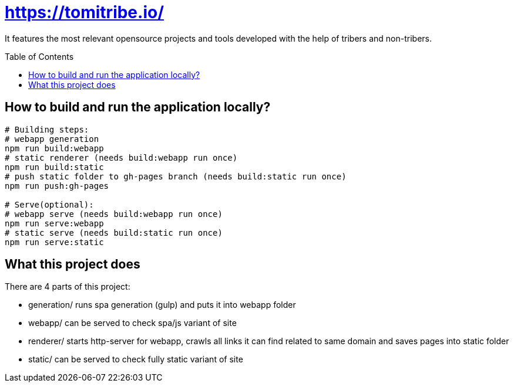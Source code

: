 = https://tomitribe.io/
:toc:
:toc-placement: preamble

It features the most relevant opensource projects and tools developed with the help of tribers and non-tribers.

== How to build and run the application locally?

```
# Building steps:
# webapp generation
npm run build:webapp
# static renderer (needs build:webapp run once)
npm run build:static
# push static folder to gh-pages branch (needs build:static run once)
npm run push:gh-pages

# Serve(optional):
# webapp serve (needs build:webapp run once)
npm run serve:webapp
# static serve (needs build:static run once)
npm run serve:static
```

== What this project does

There are 4 parts of this project:

- generation/ runs spa generation (gulp) and puts it into webapp folder
- webapp/ can be served to check spa/js variant of site
- renderer/ starts http-server for webapp, crawls all links it can find related to same domain and saves pages into static folder
- static/ can be served to check fully static variant of site